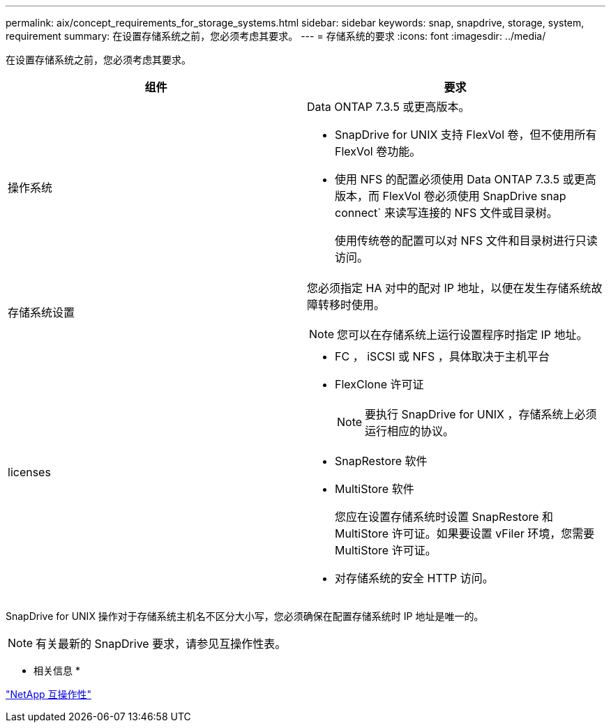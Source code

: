 ---
permalink: aix/concept_requirements_for_storage_systems.html 
sidebar: sidebar 
keywords: snap, snapdrive, storage, system, requirement 
summary: 在设置存储系统之前，您必须考虑其要求。 
---
= 存储系统的要求
:icons: font
:imagesdir: ../media/


[role="lead"]
在设置存储系统之前，您必须考虑其要求。

|===
| 组件 | 要求 


 a| 
操作系统
 a| 
Data ONTAP 7.3.5 或更高版本。

* SnapDrive for UNIX 支持 FlexVol 卷，但不使用所有 FlexVol 卷功能。
* 使用 NFS 的配置必须使用 Data ONTAP 7.3.5 或更高版本，而 FlexVol 卷必须使用 SnapDrive snap connect` 来读写连接的 NFS 文件或目录树。
+
使用传统卷的配置可以对 NFS 文件和目录树进行只读访问。





 a| 
存储系统设置
 a| 
您必须指定 HA 对中的配对 IP 地址，以便在发生存储系统故障转移时使用。


NOTE: 您可以在存储系统上运行设置程序时指定 IP 地址。



 a| 
licenses
 a| 
* FC ， iSCSI 或 NFS ，具体取决于主机平台
* FlexClone 许可证
+

NOTE: 要执行 SnapDrive for UNIX ，存储系统上必须运行相应的协议。

* SnapRestore 软件
* MultiStore 软件
+
您应在设置存储系统时设置 SnapRestore 和 MultiStore 许可证。如果要设置 vFiler 环境，您需要 MultiStore 许可证。

* 对存储系统的安全 HTTP 访问。


|===
SnapDrive for UNIX 操作对于存储系统主机名不区分大小写，您必须确保在配置存储系统时 IP 地址是唯一的。


NOTE: 有关最新的 SnapDrive 要求，请参见互操作性表。

* 相关信息 *

https://mysupport.netapp.com/NOW/products/interoperability["NetApp 互操作性"]
